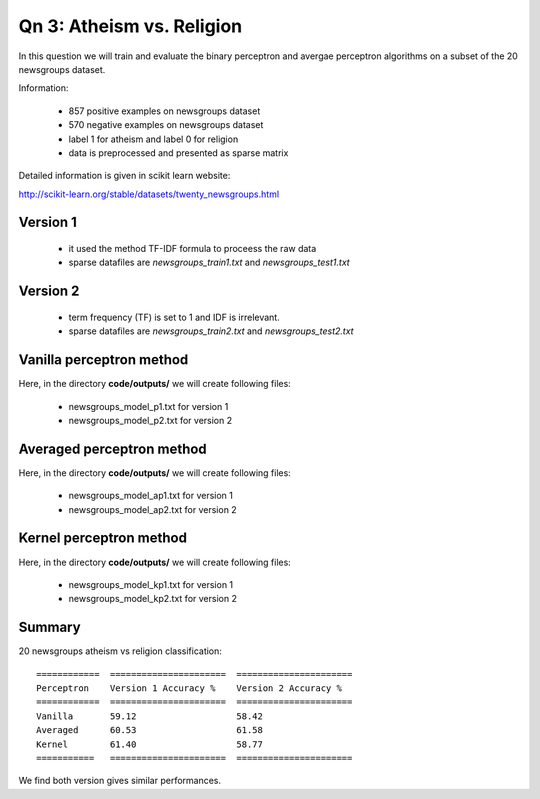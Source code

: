Qn 3: Atheism vs. Religion
========================================================================

In this question we will train and evaluate the binary perceptron and
avergae perceptron algorithms on a subset of the 20 newsgroups dataset.

Information:

  - 857 positive examples on newsgroups dataset
  - 570 negative examples on newsgroups dataset
  - label 1 for atheism and label 0 for religion
  - data is preprocessed and presented as sparse matrix

Detailed information is given in scikit learn website:

http://scikit-learn.org/stable/datasets/twenty_newsgroups.html


Version 1
-----------

 - it used the method TF-IDF formula to proceess the raw data
 - sparse datafiles are `newsgroups_train1.txt` and `newsgroups_test1.txt`

Version 2
-----------

  - term frequency (TF) is set to 1 and IDF is irrelevant.
  - sparse datafiles are `newsgroups_train2.txt` and `newsgroups_test2.txt`


Vanilla perceptron method
----------------------------
Here, in the directory **code/outputs/** we will create following files:

  - newsgroups_model_p1.txt for version 1
  - newsgroups_model_p2.txt for version 2


Averaged perceptron method
----------------------------
Here, in the directory **code/outputs/** we will create following files:

  - newsgroups_model_ap1.txt for version 1
  - newsgroups_model_ap2.txt for version 2

Kernel perceptron method
----------------------------
Here, in the directory **code/outputs/** we will create following files:

  - newsgroups_model_kp1.txt for version 1
  - newsgroups_model_kp2.txt for version 2


Summary
--------

20 newsgroups atheism vs religion classification::

  ============  ======================  ====================== 
  Perceptron    Version 1 Accuracy %    Version 2 Accuracy %
  ============  ======================  ====================== 
  Vanilla       59.12                   58.42   
  Averaged      60.53                   61.58              
  Kernel        61.40                   58.77
  ===========   ======================  ======================

We find both version gives similar performances.
